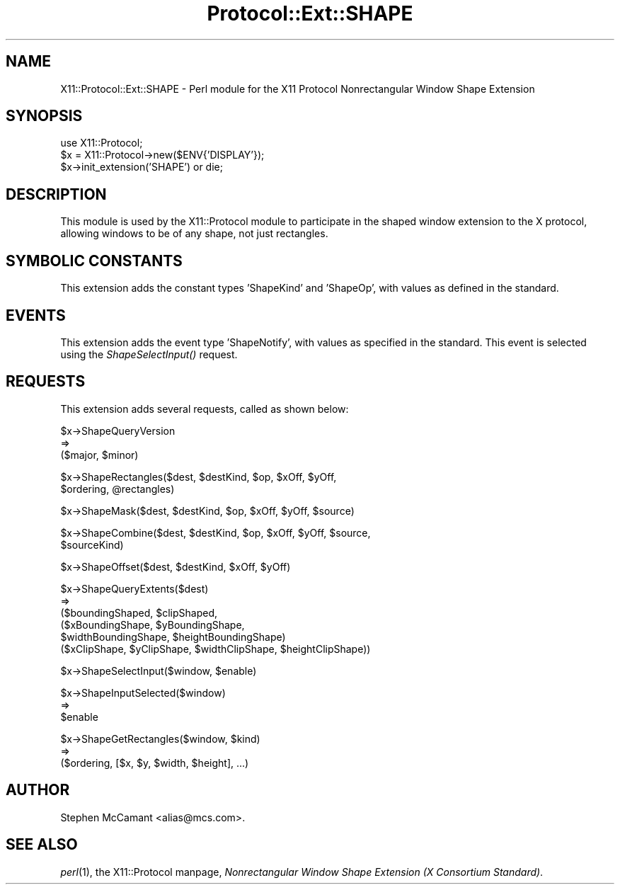 .\" Automatically generated by Pod::Man version 1.15
.\" Mon Apr 23 14:56:40 2001
.\"
.\" Standard preamble:
.\" ======================================================================
.de Sh \" Subsection heading
.br
.if t .Sp
.ne 5
.PP
\fB\\$1\fR
.PP
..
.de Sp \" Vertical space (when we can't use .PP)
.if t .sp .5v
.if n .sp
..
.de Ip \" List item
.br
.ie \\n(.$>=3 .ne \\$3
.el .ne 3
.IP "\\$1" \\$2
..
.de Vb \" Begin verbatim text
.ft CW
.nf
.ne \\$1
..
.de Ve \" End verbatim text
.ft R

.fi
..
.\" Set up some character translations and predefined strings.  \*(-- will
.\" give an unbreakable dash, \*(PI will give pi, \*(L" will give a left
.\" double quote, and \*(R" will give a right double quote.  | will give a
.\" real vertical bar.  \*(C+ will give a nicer C++.  Capital omega is used
.\" to do unbreakable dashes and therefore won't be available.  \*(C` and
.\" \*(C' expand to `' in nroff, nothing in troff, for use with C<>
.tr \(*W-|\(bv\*(Tr
.ds C+ C\v'-.1v'\h'-1p'\s-2+\h'-1p'+\s0\v'.1v'\h'-1p'
.ie n \{\
.    ds -- \(*W-
.    ds PI pi
.    if (\n(.H=4u)&(1m=24u) .ds -- \(*W\h'-12u'\(*W\h'-12u'-\" diablo 10 pitch
.    if (\n(.H=4u)&(1m=20u) .ds -- \(*W\h'-12u'\(*W\h'-8u'-\"  diablo 12 pitch
.    ds L" ""
.    ds R" ""
.    ds C` ""
.    ds C' ""
'br\}
.el\{\
.    ds -- \|\(em\|
.    ds PI \(*p
.    ds L" ``
.    ds R" ''
'br\}
.\"
.\" If the F register is turned on, we'll generate index entries on stderr
.\" for titles (.TH), headers (.SH), subsections (.Sh), items (.Ip), and
.\" index entries marked with X<> in POD.  Of course, you'll have to process
.\" the output yourself in some meaningful fashion.
.if \nF \{\
.    de IX
.    tm Index:\\$1\t\\n%\t"\\$2"
..
.    nr % 0
.    rr F
.\}
.\"
.\" For nroff, turn off justification.  Always turn off hyphenation; it
.\" makes way too many mistakes in technical documents.
.hy 0
.if n .na
.\"
.\" Accent mark definitions (@(#)ms.acc 1.5 88/02/08 SMI; from UCB 4.2).
.\" Fear.  Run.  Save yourself.  No user-serviceable parts.
.bd B 3
.    \" fudge factors for nroff and troff
.if n \{\
.    ds #H 0
.    ds #V .8m
.    ds #F .3m
.    ds #[ \f1
.    ds #] \fP
.\}
.if t \{\
.    ds #H ((1u-(\\\\n(.fu%2u))*.13m)
.    ds #V .6m
.    ds #F 0
.    ds #[ \&
.    ds #] \&
.\}
.    \" simple accents for nroff and troff
.if n \{\
.    ds ' \&
.    ds ` \&
.    ds ^ \&
.    ds , \&
.    ds ~ ~
.    ds /
.\}
.if t \{\
.    ds ' \\k:\h'-(\\n(.wu*8/10-\*(#H)'\'\h"|\\n:u"
.    ds ` \\k:\h'-(\\n(.wu*8/10-\*(#H)'\`\h'|\\n:u'
.    ds ^ \\k:\h'-(\\n(.wu*10/11-\*(#H)'^\h'|\\n:u'
.    ds , \\k:\h'-(\\n(.wu*8/10)',\h'|\\n:u'
.    ds ~ \\k:\h'-(\\n(.wu-\*(#H-.1m)'~\h'|\\n:u'
.    ds / \\k:\h'-(\\n(.wu*8/10-\*(#H)'\z\(sl\h'|\\n:u'
.\}
.    \" troff and (daisy-wheel) nroff accents
.ds : \\k:\h'-(\\n(.wu*8/10-\*(#H+.1m+\*(#F)'\v'-\*(#V'\z.\h'.2m+\*(#F'.\h'|\\n:u'\v'\*(#V'
.ds 8 \h'\*(#H'\(*b\h'-\*(#H'
.ds o \\k:\h'-(\\n(.wu+\w'\(de'u-\*(#H)/2u'\v'-.3n'\*(#[\z\(de\v'.3n'\h'|\\n:u'\*(#]
.ds d- \h'\*(#H'\(pd\h'-\w'~'u'\v'-.25m'\f2\(hy\fP\v'.25m'\h'-\*(#H'
.ds D- D\\k:\h'-\w'D'u'\v'-.11m'\z\(hy\v'.11m'\h'|\\n:u'
.ds th \*(#[\v'.3m'\s+1I\s-1\v'-.3m'\h'-(\w'I'u*2/3)'\s-1o\s+1\*(#]
.ds Th \*(#[\s+2I\s-2\h'-\w'I'u*3/5'\v'-.3m'o\v'.3m'\*(#]
.ds ae a\h'-(\w'a'u*4/10)'e
.ds Ae A\h'-(\w'A'u*4/10)'E
.    \" corrections for vroff
.if v .ds ~ \\k:\h'-(\\n(.wu*9/10-\*(#H)'\s-2\u~\d\s+2\h'|\\n:u'
.if v .ds ^ \\k:\h'-(\\n(.wu*10/11-\*(#H)'\v'-.4m'^\v'.4m'\h'|\\n:u'
.    \" for low resolution devices (crt and lpr)
.if \n(.H>23 .if \n(.V>19 \
\{\
.    ds : e
.    ds 8 ss
.    ds o a
.    ds d- d\h'-1'\(ga
.    ds D- D\h'-1'\(hy
.    ds th \o'bp'
.    ds Th \o'LP'
.    ds ae ae
.    ds Ae AE
.\}
.rm #[ #] #H #V #F C
.\" ======================================================================
.\"
.IX Title "Protocol::Ext::SHAPE 3"
.TH Protocol::Ext::SHAPE 3 "perl v5.6.1" "1997-07-30" "User Contributed Perl Documentation"
.UC
.SH "NAME"
X11::Protocol::Ext::SHAPE \- Perl module for the X11 Protocol Nonrectangular Window Shape Extension
.SH "SYNOPSIS"
.IX Header "SYNOPSIS"
.Vb 3
\&  use X11::Protocol;
\&  $x = X11::Protocol->new($ENV{'DISPLAY'});
\&  $x->init_extension('SHAPE') or die;
.Ve
.SH "DESCRIPTION"
.IX Header "DESCRIPTION"
This module is used by the X11::Protocol module to participate in the
shaped window extension to the X protocol, allowing windows to be of any
shape, not just rectangles.
.SH "SYMBOLIC CONSTANTS"
.IX Header "SYMBOLIC CONSTANTS"
This extension adds the constant types 'ShapeKind' and 'ShapeOp', with values
as defined in the standard.
.SH "EVENTS"
.IX Header "EVENTS"
This extension adds the event type 'ShapeNotify', with values as specified in
the standard. This event is selected using the \fIShapeSelectInput()\fR request.
.SH "REQUESTS"
.IX Header "REQUESTS"
This extension adds several requests, called as shown below:
.PP
.Vb 3
\&  $x->ShapeQueryVersion
\&  =>
\&  ($major, $minor)
.Ve
.Vb 2
\&  $x->ShapeRectangles($dest, $destKind, $op, $xOff, $yOff,
\&                      $ordering, @rectangles)
.Ve
.Vb 1
\&  $x->ShapeMask($dest, $destKind, $op, $xOff, $yOff, $source)
.Ve
.Vb 2
\&  $x->ShapeCombine($dest, $destKind, $op, $xOff, $yOff, $source,
\&                   $sourceKind)
.Ve
.Vb 1
\&  $x->ShapeOffset($dest, $destKind, $xOff, $yOff)
.Ve
.Vb 6
\&  $x->ShapeQueryExtents($dest)
\&  =>
\&  ($boundingShaped, $clipShaped,
\&   ($xBoundingShape, $yBoundingShape,
\&    $widthBoundingShape, $heightBoundingShape)  
\&   ($xClipShape, $yClipShape, $widthClipShape, $heightClipShape))
.Ve
.Vb 1
\&  $x->ShapeSelectInput($window, $enable)
.Ve
.Vb 3
\&  $x->ShapeInputSelected($window)
\&  =>
\&  $enable
.Ve
.Vb 3
\&  $x->ShapeGetRectangles($window, $kind)
\&  =>
\&  ($ordering, [$x, $y, $width, $height], ...)
.Ve
.SH "AUTHOR"
.IX Header "AUTHOR"
Stephen McCamant <alias@mcs.com>.
.SH "SEE ALSO"
.IX Header "SEE ALSO"
\&\fIperl\fR\|(1), 
the X11::Protocol manpage,
\&\fINonrectangular Window Shape Extension (X Consortium Standard)\fR.

